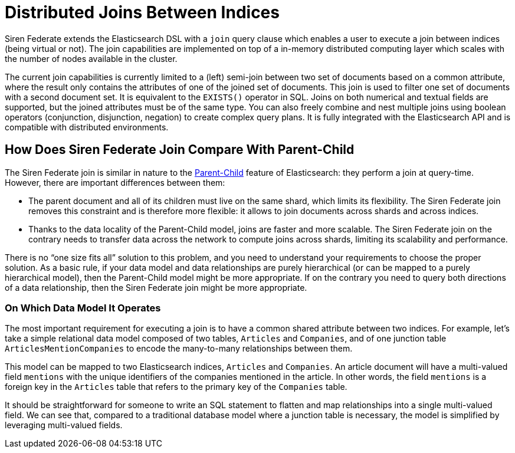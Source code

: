 = Distributed Joins Between Indices

Siren Federate extends the Elasticsearch DSL with a `join` query clause which enables a user to
execute a join between indices (being virtual or not). The join capabilities are implemented on top of a in-memory
distributed computing layer which scales with the number of nodes available in the cluster.

The current join capabilities is currently limited to a (left) semi-join between two set of documents
based on a common attribute, where the result only contains the attributes of one of the joined set of documents.
This join is used to filter one set of documents with a second document set. It is equivalent
to the `EXISTS()` operator in SQL. Joins on both numerical and textual fields are supported, but the joined attributes must be of the
same type. You can also freely combine and nest multiple joins using boolean operators (conjunction,
disjunction, negation) to create complex query plans. It is fully integrated with the Elasticsearch API and is
compatible with distributed environments.

== How Does Siren Federate Join Compare With Parent-Child

The Siren Federate join is similar in nature to the
https://www.elastic.co/guide/en/elasticsearch/guide/current/parent-child.html[Parent-Child] feature of
Elasticsearch: they perform a join at query-time. However, there are important differences between them:

* The parent document and all of its children must live on the same shard, which limits its flexibility. The Siren
Federate join removes this constraint and is therefore more flexible: it allows to join documents across shards and
across indices.
* Thanks to the data locality of the Parent-Child model, joins are faster and more scalable. The Siren Federate join
on the contrary needs to transfer data across the network to compute joins across shards, limiting its scalability
and performance.

There is no "`one size fits all`" solution to this problem, and you need to understand your requirements to choose
the proper solution. As a basic rule, if your data model and data relationships are purely hierarchical (or can be
mapped to a purely hierarchical model), then the
Parent-Child model might be more appropriate. If on the contrary you need to query both directions of a data
relationship, then the Siren Federate join might be more appropriate.

=== On Which Data Model It Operates

The most important requirement for executing a join is to have a common shared attribute between two indices.
For example, let's take a simple relational data model composed of two tables, `Articles` and `Companies`, and of one
junction table `ArticlesMentionCompanies` to encode the many-to-many relationships between them.

This model can be mapped to two Elasticsearch indices, `Articles` and `Companies`. An article document will have
a multi-valued field `mentions` with the unique identifiers of the companies mentioned in the article.
In other words, the field `mentions` is a foreign key in the `Articles` table that refers to the primary key of
the `Companies` table.

It should be straightforward for someone to write an SQL statement to flatten and map relationships into a single multi-valued field. We can see that, compared to a traditional database model where a junction table is necessary, the model is simplified by leveraging multi-valued fields.

